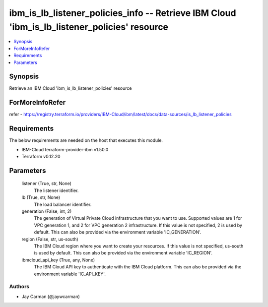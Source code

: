 
ibm_is_lb_listener_policies_info -- Retrieve IBM Cloud 'ibm_is_lb_listener_policies' resource
=============================================================================================

.. contents::
   :local:
   :depth: 1


Synopsis
--------

Retrieve an IBM Cloud 'ibm_is_lb_listener_policies' resource


ForMoreInfoRefer
----------------
refer - https://registry.terraform.io/providers/IBM-Cloud/ibm/latest/docs/data-sources/is_lb_listener_policies

Requirements
------------
The below requirements are needed on the host that executes this module.

- IBM-Cloud terraform-provider-ibm v1.50.0
- Terraform v0.12.20



Parameters
----------

  listener (True, str, None)
    The listener identifier.


  lb (True, str, None)
    The load balancer identifier.


  generation (False, int, 2)
    The generation of Virtual Private Cloud infrastructure that you want to use. Supported values are 1 for VPC generation 1, and 2 for VPC generation 2 infrastructure. If this value is not specified, 2 is used by default. This can also be provided via the environment variable 'IC_GENERATION'.


  region (False, str, us-south)
    The IBM Cloud region where you want to create your resources. If this value is not specified, us-south is used by default. This can also be provided via the environment variable 'IC_REGION'.


  ibmcloud_api_key (True, any, None)
    The IBM Cloud API key to authenticate with the IBM Cloud platform. This can also be provided via the environment variable 'IC_API_KEY'.













Authors
~~~~~~~

- Jay Carman (@jaywcarman)

